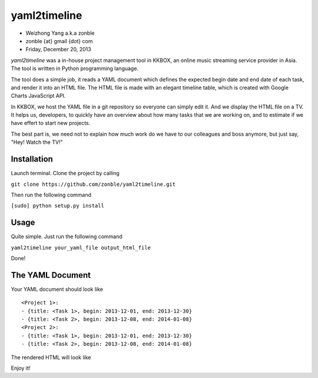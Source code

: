 yaml2timeline
=============

- Weizhong Yang a.k.a zonble
- zonble {at} gmail {dot} com
- Friday, December 20, 2013

*yaml2timeline* was a in-house project management tool in KKBOX, an
online music streaming service provider in Asia. The tool is written
in Python programming language.

The tool does a simple job, it reads a YAML document which defines the
expected begin date and end date of each task, and render it into an
HTML file. The HTML file is made with an elegant timeline table, which
is created with Google Charts JavaScript API.

In KKBOX, we host the YAML file in a git repository so everyone can
simply edit it. And we display the HTML file on a TV. It helps us,
developers, to quickly have an overview about how many tasks that we
are working on, and to estimate if we have effert to start new
projects.

The best part is, we need not to explain how much work do we have to
our colleagues and boss anymore, but just say, "Hey! Watch the TV!"

Installation
------------

Launch terminal. Clone the project by calling

``git clone https://github.com/zonble/yaml2timeline.git``

Then run the following command

``[sudo] python setup.py install``

Usage
-----

Quite simple. Just run the following command

``yaml2timeline your_yaml_file output_html_file``

Done!

The YAML Document
-----------------

Your YAML document should look like

::

	<Project 1>:
	- {title: <Task 1>, begin: 2013-12-01, end: 2013-12-30}
	- {title: <Task 2>, begin: 2013-12-08, end: 2014-01-08}
	<Project 2>:
	- {title: <Task 1>, begin: 2013-12-01, end: 2013-12-30}
	- {title: <Task 2>, begin: 2013-12-08, end: 2014-01-08}

The rendered HTML will look like

.. image:: https://raw.github.com/zonble/yaml2timeline/master/sample/sample.png

Enjoy it!
